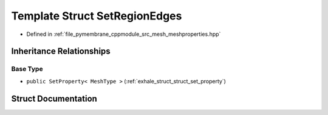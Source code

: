 .. _exhale_struct_struct_set_region_edges:

Template Struct SetRegionEdges
==============================

- Defined in :ref:`file_pymembrane_cppmodule_src_mesh_meshproperties.hpp`


Inheritance Relationships
-------------------------

Base Type
*********

- ``public SetProperty< MeshType >`` (:ref:`exhale_struct_struct_set_property`)


Struct Documentation
--------------------


.. doxygenstruct:: SetRegionEdges
   :project: pymembrane
   :members:
   :protected-members:
   :undoc-members: